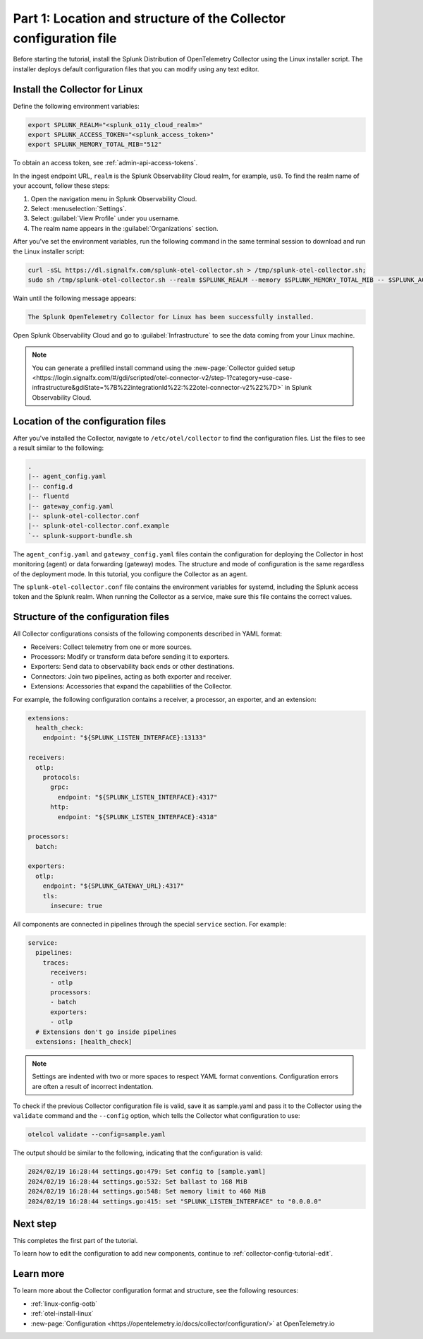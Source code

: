 .. _collector-config-tutorial-start:

******************************************************************
Part 1: Location and structure of the Collector configuration file
******************************************************************


Before starting the tutorial, install the Splunk Distribution of OpenTelemetry Collector using the Linux installer script. The installer deploys default configuration files that you can modify using any text editor.


Install the Collector for Linux
==========================================

Define the following environment variables:

.. code-block:: bash

   export SPLUNK_REALM="<splunk_o11y_cloud_realm>"
   export SPLUNK_ACCESS_TOKEN="<splunk_access_token>"
   export SPLUNK_MEMORY_TOTAL_MIB="512"

To obtain an access token, see :ref:`admin-api-access-tokens`.

In the ingest endpoint URL, ``realm`` is the Splunk Observability Cloud realm, for example, ``us0``. To find the realm name of your account, follow these steps:

#. Open the navigation menu in Splunk Observability Cloud.
#. Select :menuselection:`Settings`.
#. Select :guilabel:`View Profile` under you username.
#. The realm name appears in the :guilabel:`Organizations` section.

After you've set the environment variables, run the following command in the same terminal session to download and run the Linux installer script:

.. code-block:: bash

   curl -sSL https://dl.signalfx.com/splunk-otel-collector.sh > /tmp/splunk-otel-collector.sh;
   sudo sh /tmp/splunk-otel-collector.sh --realm $SPLUNK_REALM --memory $SPLUNK_MEMORY_TOTAL_MIB -- $SPLUNK_ACCESS_TOKEN

Wain until the following message appears:

.. code-block:: text

   The Splunk OpenTelemetry Collector for Linux has been successfully installed.

Open Splunk Observability Cloud and go to :guilabel:`Infrastructure` to see the data coming from your Linux machine.

.. note:: You can generate a prefilled install command using the :new-page:`Collector guided setup <https://login.signalfx.com/#/gdi/scripted/otel-connector-v2/step-1?category=use-case-infrastructure&gdiState=%7B%22integrationId%22:%22otel-connector-v2%22%7D>` in Splunk Observability Cloud.


Location of the configuration files
=========================================

After you've installed the Collector, navigate to ``/etc/otel/collector`` to find the configuration files. List the files to see a result similar to the following:

.. code-block:: bash

   .
   |-- agent_config.yaml
   |-- config.d
   |-- fluentd
   |-- gateway_config.yaml
   |-- splunk-otel-collector.conf
   |-- splunk-otel-collector.conf.example
   `-- splunk-support-bundle.sh

The ``agent_config.yaml`` and ``gateway_config.yaml`` files contain the configuration for deploying the Collector in host monitoring (agent) or data forwarding (gateway) modes. The structure and mode of configuration is the same regardless of the deployment mode. In this tutorial, you configure the Collector as an agent.

The ``splunk-otel-collector.conf`` file contains the environment variables for systemd, including the Splunk access token and the Splunk realm. When running the Collector as a service, make sure this file contains the correct values.


Structure of the configuration files
========================================

All Collector configurations consists of the following components described in YAML format:

- Receivers: Collect telemetry from one or more sources.
- Processors: Modify or transform data before sending it to exporters.
- Exporters: Send data to observability back ends or other destinations.
- Connectors: Join two pipelines, acting as both exporter and receiver.
- Extensions: Accessories that expand the capabilities of the Collector.

For example, the following configuration contains a receiver, a processor, an exporter, and an extension:

.. code-block:: yaml

   extensions:
     health_check:
       endpoint: "${SPLUNK_LISTEN_INTERFACE}:13133"

   receivers:
     otlp:
       protocols:
         grpc:
           endpoint: "${SPLUNK_LISTEN_INTERFACE}:4317"
         http:
           endpoint: "${SPLUNK_LISTEN_INTERFACE}:4318"

   processors:
     batch:

   exporters:
     otlp:
       endpoint: "${SPLUNK_GATEWAY_URL}:4317"
       tls:
         insecure: true

All components are connected in pipelines through the special ``service`` section. For example:

.. code-block:: yaml

   service:
     pipelines:
       traces:
         receivers:
         - otlp
         processors:
         - batch
         exporters: 
         - otlp
     # Extensions don't go inside pipelines
     extensions: [health_check]

.. note:: Settings are indented with two or more spaces to respect YAML format conventions. Configuration errors are often a result of incorrect indentation.

To check if the previous Collector configuration file is valid, save it as sample.yaml and pass it to the Collector using the ``validate`` command and the ``--config`` option, which tells the Collector what configuration to use:

.. code-block:: bash

   otelcol validate --config=sample.yaml

The output should be similar to the following, indicating that the configuration is valid:

.. code-block:: bash

   2024/02/19 16:28:44 settings.go:479: Set config to [sample.yaml]
   2024/02/19 16:28:44 settings.go:532: Set ballast to 168 MiB
   2024/02/19 16:28:44 settings.go:548: Set memory limit to 460 MiB
   2024/02/19 16:28:44 settings.go:415: set "SPLUNK_LISTEN_INTERFACE" to "0.0.0.0"


Next step
=======================================

This completes the first part of the tutorial.

To learn how to edit the configuration to add new components, continue to :ref:`collector-config-tutorial-edit`.

Learn more
=======================================

To learn more about the Collector configuration format and structure, see the following resources:

- :ref:`linux-config-ootb`
- :ref:`otel-install-linux`
- :new-page:`Configuration <https://opentelemetry.io/docs/collector/configuration/>` at OpenTelemetry.io
